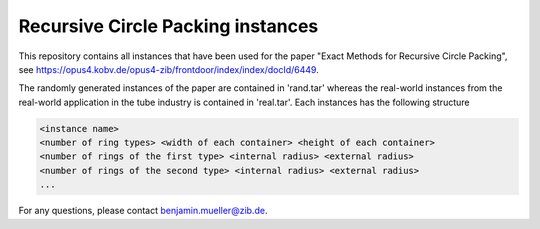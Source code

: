 ==================================
Recursive Circle Packing instances
==================================

This repository contains all instances that have been used for the paper "Exact Methods for Recursive Circle Packing",
see https://opus4.kobv.de/opus4-zib/frontdoor/index/index/docId/6449.

The randomly generated instances of the paper are contained in 'rand.tar' whereas the real-world instances from the
real-world application in the tube industry is contained in 'real.tar'. Each instances has the following structure

.. code::

    <instance name>
    <number of ring types> <width of each container> <height of each container>
    <number of rings of the first type> <internal radius> <external radius>
    <number of rings of the second type> <internal radius> <external radius>
    ...


For any questions, please contact benjamin.mueller@zib.de.
